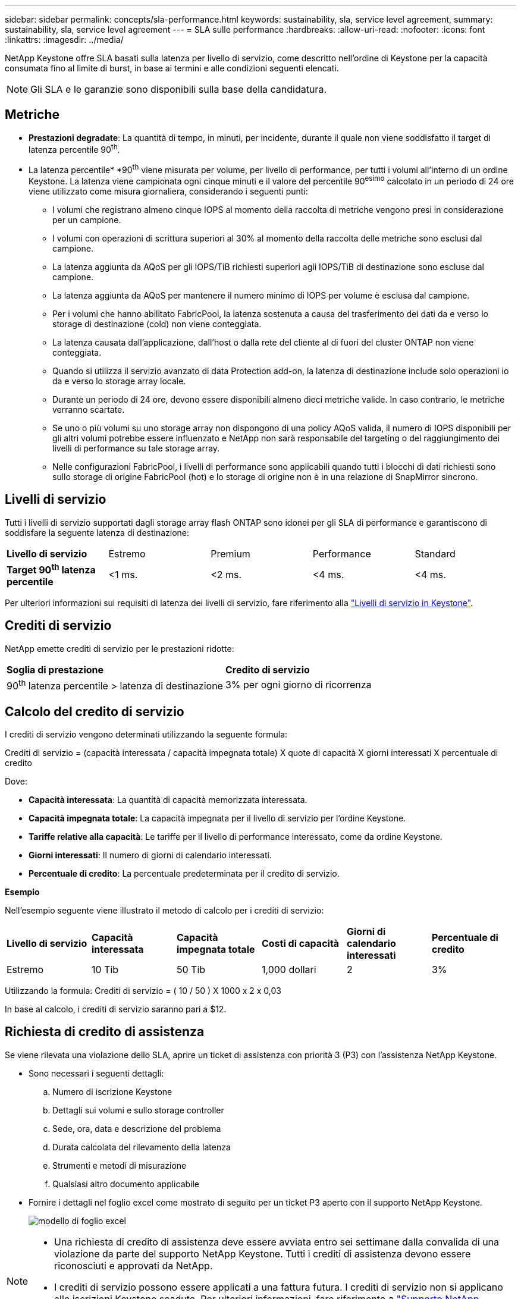 ---
sidebar: sidebar 
permalink: concepts/sla-performance.html 
keywords: sustainability, sla, service level agreement, 
summary: sustainability, sla, service level agreement 
---
= SLA sulle performance
:hardbreaks:
:allow-uri-read: 
:nofooter: 
:icons: font
:linkattrs: 
:imagesdir: ../media/


[role="lead"]
NetApp Keystone offre SLA basati sulla latenza per livello di servizio, come descritto nell'ordine di Keystone per la capacità consumata fino al limite di burst, in base ai termini e alle condizioni seguenti elencati.


NOTE: Gli SLA e le garanzie sono disponibili sulla base della candidatura.



== Metriche

* *Prestazioni degradate*: La quantità di tempo, in minuti, per incidente, durante il quale non viene soddisfatto il target di latenza percentile 90^th^.
* La latenza percentile* *90^th^ viene misurata per volume, per livello di performance, per tutti i volumi all'interno di un ordine Keystone. La latenza viene campionata ogni cinque minuti e il valore del percentile 90^esimo^ calcolato in un periodo di 24 ore viene utilizzato come misura giornaliera, considerando i seguenti punti:
+
** I volumi che registrano almeno cinque IOPS al momento della raccolta di metriche vengono presi in considerazione per un campione.
** I volumi con operazioni di scrittura superiori al 30% al momento della raccolta delle metriche sono esclusi dal campione.
** La latenza aggiunta da AQoS per gli IOPS/TiB richiesti superiori agli IOPS/TiB di destinazione sono escluse dal campione.
** La latenza aggiunta da AQoS per mantenere il numero minimo di IOPS per volume è esclusa dal campione.
** Per i volumi che hanno abilitato FabricPool, la latenza sostenuta a causa del trasferimento dei dati da e verso lo storage di destinazione (cold) non viene conteggiata.
** La latenza causata dall'applicazione, dall'host o dalla rete del cliente al di fuori del cluster ONTAP non viene conteggiata.
** Quando si utilizza il servizio avanzato di data Protection add-on, la latenza di destinazione include solo operazioni io da e verso lo storage array locale.
** Durante un periodo di 24 ore, devono essere disponibili almeno dieci metriche valide. In caso contrario, le metriche verranno scartate.
** Se uno o più volumi su uno storage array non dispongono di una policy AQoS valida, il numero di IOPS disponibili per gli altri volumi potrebbe essere influenzato e NetApp non sarà responsabile del targeting o del raggiungimento dei livelli di performance su tale storage array.
** Nelle configurazioni FabricPool, i livelli di performance sono applicabili quando tutti i blocchi di dati richiesti sono sullo storage di origine FabricPool (hot) e lo storage di origine non è in una relazione di SnapMirror sincrono.






== Livelli di servizio

Tutti i livelli di servizio supportati dagli storage array flash ONTAP sono idonei per gli SLA di performance e garantiscono di soddisfare la seguente latenza di destinazione:

|===


| *Livello di servizio* | Estremo | Premium | Performance | Standard 


 a| 
*Target 90^th^ latenza percentile*
| <1 ms. | <2 ms. | <4 ms. | <4 ms. 
|===
Per ulteriori informazioni sui requisiti di latenza dei livelli di servizio, fare riferimento alla link:../concepts/service-levels.html["Livelli di servizio in Keystone"].



== Crediti di servizio

NetApp emette crediti di servizio per le prestazioni ridotte:

|===


| *Soglia di prestazione* | *Credito di servizio* 


 a| 
90^th^ latenza percentile > latenza di destinazione
| 3% per ogni giorno di ricorrenza 
|===


== Calcolo del credito di servizio

I crediti di servizio vengono determinati utilizzando la seguente formula:

Crediti di servizio = (capacità interessata / capacità impegnata totale) X quote di capacità X giorni interessati X percentuale di credito

Dove:

* *Capacità interessata*: La quantità di capacità memorizzata interessata.
* *Capacità impegnata totale*: La capacità impegnata per il livello di servizio per l'ordine Keystone.
* *Tariffe relative alla capacità*: Le tariffe per il livello di performance interessato, come da ordine Keystone.
* *Giorni interessati*: Il numero di giorni di calendario interessati.
* *Percentuale di credito*: La percentuale predeterminata per il credito di servizio.


*Esempio*

Nell'esempio seguente viene illustrato il metodo di calcolo per i crediti di servizio:

|===


| *Livello di servizio* | *Capacità interessata* | *Capacità impegnata totale* | *Costi di capacità* | *Giorni di calendario interessati* | *Percentuale di credito* 


 a| 
Estremo
| 10 Tib | 50 Tib | 1,000 dollari | 2 | 3% 
|===
Utilizzando la formula: Crediti di servizio = ( 10 / 50 ) X 1000 x 2 x 0,03

In base al calcolo, i crediti di servizio saranno pari a $12.



== Richiesta di credito di assistenza

Se viene rilevata una violazione dello SLA, aprire un ticket di assistenza con priorità 3 (P3) con l'assistenza NetApp Keystone.

* Sono necessari i seguenti dettagli:
+
.. Numero di iscrizione Keystone
.. Dettagli sui volumi e sullo storage controller
.. Sede, ora, data e descrizione del problema
.. Durata calcolata del rilevamento della latenza
.. Strumenti e metodi di misurazione
.. Qualsiasi altro documento applicabile


* Fornire i dettagli nel foglio excel come mostrato di seguito per un ticket P3 aperto con il supporto NetApp Keystone.
+
image:sla-breach.png["modello di foglio excel"]



[NOTE]
====
* Una richiesta di credito di assistenza deve essere avviata entro sei settimane dalla convalida di una violazione da parte del supporto NetApp Keystone. Tutti i crediti di assistenza devono essere riconosciuti e approvati da NetApp.
* I crediti di servizio possono essere applicati a una fattura futura. I crediti di servizio non si applicano alle iscrizioni Keystone scadute. Per ulteriori informazioni, fare riferimento a link:../concepts/gssc.html["Supporto NetApp Keystone"].


====